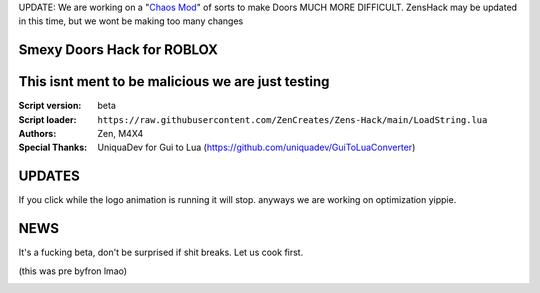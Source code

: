 UPDATE:
We are working on a "`Chaos Mod <https://github.com/ZenCreates/Doors-Chaos-mod>`_" of sorts to make Doors MUCH MORE DIFFICULT.
ZensHack may be updated in this time, but we wont be making too many changes

.. image:: Recorces/logoZSFullNoBack.png
  :width: 300
  :alt: Let us cook first.

Smexy Doors Hack for ROBLOX
^^^^^^^^^^^^^^^^^^^^^^^^^^^^^^^^^^^^^^^^^^^^^^^^^^
This isnt ment to be malicious we are just testing
^^^^^^^^^^^^^^^^^^^^^^^^^^^^^^^^^^^^^^^^^^^^^^^^^^

:Script version:    beta
:Script loader:     ``https://raw.githubusercontent.com/ZenCreates/Zens-Hack/main/LoadString.lua``
:Authors:           Zen, M4X4
:Special Thanks:    UniquaDev for Gui to Lua (https://github.com/uniquadev/GuiToLuaConverter)

UPDATES
^^^^^^^

If you click while the logo animation is running it will stop. anyways we are working on optimization yippie.

NEWS
^^^^

It's a fucking beta, don't be surprised if shit breaks.
Let us cook first.

(this was pre byfron lmao)

.. image:: Recorces/updateimage.jpg
  :width: 100
  :alt: Let us cook first.

